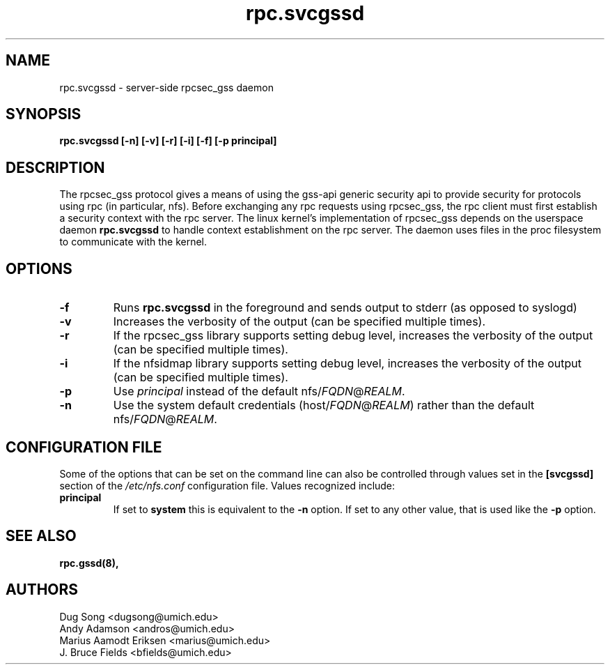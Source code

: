 .\"
.\" rpc.svcgssd(8)
.\"
.\" Copyright (C) 2003 J. Bruce Fields <bfields@umich.edu>
.TH rpc.svcgssd 8 "12 Jan 2007"
.SH NAME
rpc.svcgssd \- server-side rpcsec_gss daemon
.SH SYNOPSIS
.B "rpc.svcgssd [-n] [-v] [-r] [-i] [-f] [-p principal]"
.SH DESCRIPTION
The rpcsec_gss protocol gives a means of using the gss-api generic security
api to provide security for protocols using rpc (in particular, nfs).  Before
exchanging any rpc requests using rpcsec_gss, the rpc client must first
establish a security context with the rpc server.  The linux kernel's
implementation of rpcsec_gss depends on the userspace daemon
.B rpc.svcgssd
to handle context establishment on the rpc server.  The
daemon uses files in the proc filesystem to communicate with
the kernel.

.SH OPTIONS
.TP
.B -f
Runs
.B rpc.svcgssd
in the foreground and sends output to stderr (as opposed to syslogd)
.TP
.B -v
Increases the verbosity of the output (can be specified multiple times).
.TP
.B -r
If the rpcsec_gss library supports setting debug level,
increases the verbosity of the output (can be specified multiple times).
.TP
.B -i
If the nfsidmap library supports setting debug level,
increases the verbosity of the output (can be specified multiple times).
.TP
.B -p
Use \fIprincipal\fR instead of the default
.RI nfs/ FQDN @ REALM .
.TP
.B -n
Use the system default credentials
.RI (host/ FQDN @ REALM )
rather than the default
.RI nfs/ FQDN @ REALM .
.SH CONFIGURATION FILE
Some of the options that can be set on the command line can also be
controlled through values set in the
.B [svcgssd]
section of the
.I /etc/nfs.conf
configuration file.  Values recognized include:
.TP
.B principal
If set to
.B system
this is equivalent to the
.B -n
option.  If set to any other value, that is used like the
.B -p
option.

.SH SEE ALSO
.BR rpc.gssd(8),
.SH AUTHORS
.br
Dug Song <dugsong@umich.edu>
.br
Andy Adamson <andros@umich.edu>
.br
Marius Aamodt Eriksen <marius@umich.edu>
.br
J. Bruce Fields <bfields@umich.edu>
